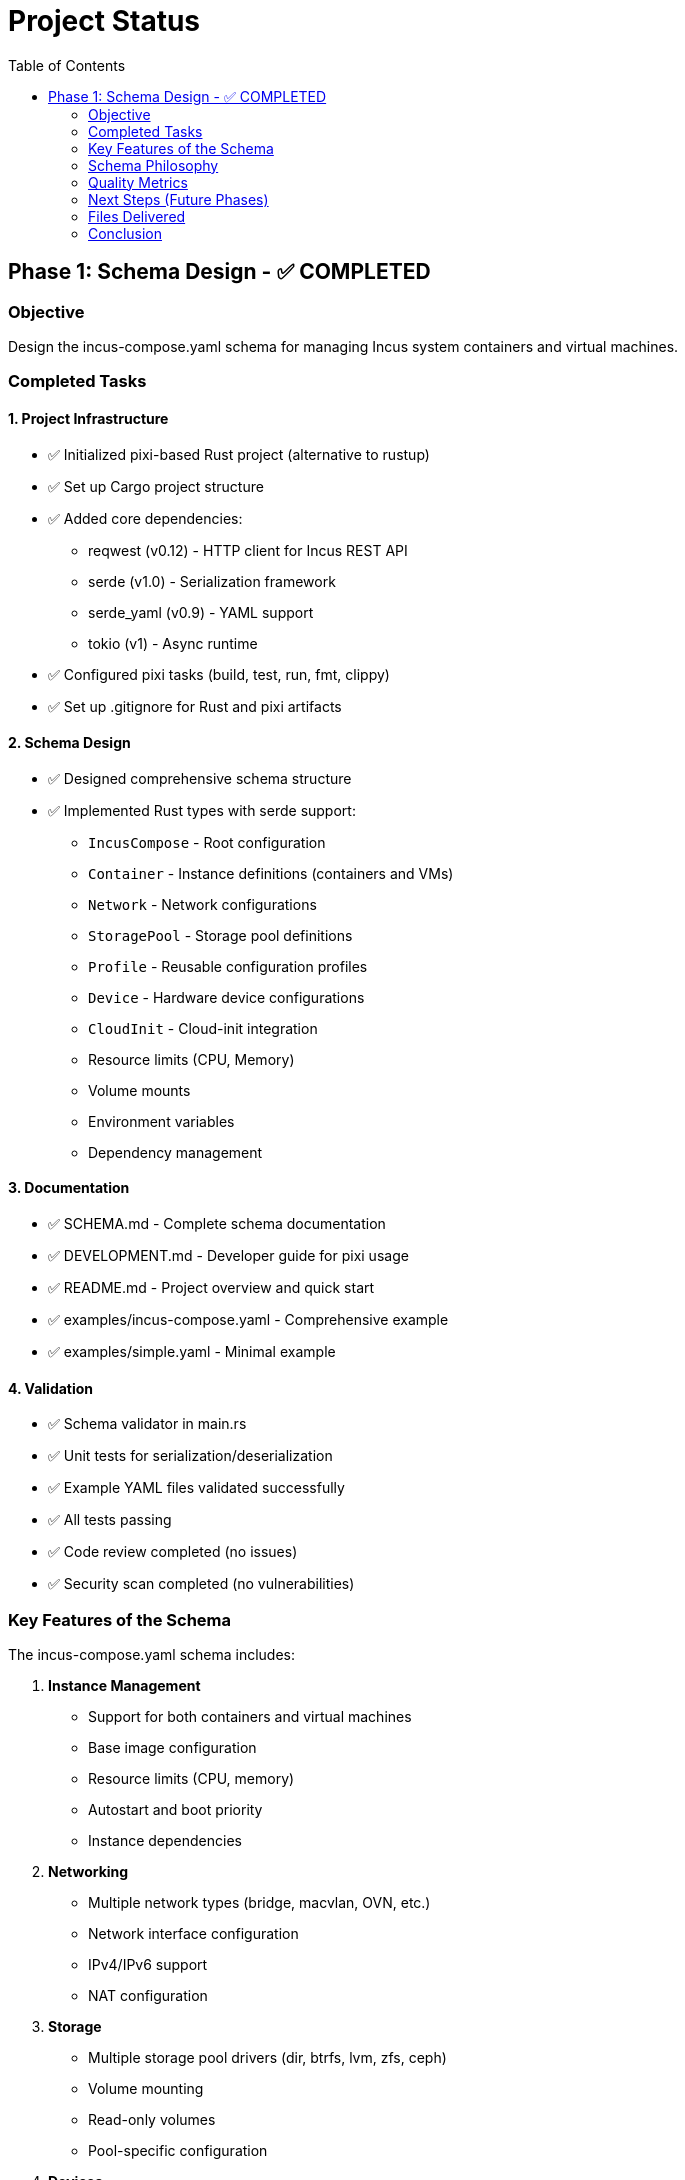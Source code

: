 = Project Status
:toc:

== Phase 1: Schema Design - ✅ COMPLETED

=== Objective

Design the incus-compose.yaml schema for managing Incus system containers and virtual machines.

=== Completed Tasks

==== 1. Project Infrastructure

* ✅ Initialized pixi-based Rust project (alternative to rustup)
* ✅ Set up Cargo project structure
* ✅ Added core dependencies:
  ** reqwest (v0.12) - HTTP client for Incus REST API
  ** serde (v1.0) - Serialization framework
  ** serde_yaml (v0.9) - YAML support
  ** tokio (v1) - Async runtime
* ✅ Configured pixi tasks (build, test, run, fmt, clippy)
* ✅ Set up .gitignore for Rust and pixi artifacts

==== 2. Schema Design

* ✅ Designed comprehensive schema structure
* ✅ Implemented Rust types with serde support:
  ** `IncusCompose` - Root configuration
  ** `Container` - Instance definitions (containers and VMs)
  ** `Network` - Network configurations
  ** `StoragePool` - Storage pool definitions
  ** `Profile` - Reusable configuration profiles
  ** `Device` - Hardware device configurations
  ** `CloudInit` - Cloud-init integration
  ** Resource limits (CPU, Memory)
  ** Volume mounts
  ** Environment variables
  ** Dependency management

==== 3. Documentation

* ✅ SCHEMA.md - Complete schema documentation
* ✅ DEVELOPMENT.md - Developer guide for pixi usage
* ✅ README.md - Project overview and quick start
* ✅ examples/incus-compose.yaml - Comprehensive example
* ✅ examples/simple.yaml - Minimal example

==== 4. Validation

* ✅ Schema validator in main.rs
* ✅ Unit tests for serialization/deserialization
* ✅ Example YAML files validated successfully
* ✅ All tests passing
* ✅ Code review completed (no issues)
* ✅ Security scan completed (no vulnerabilities)

=== Key Features of the Schema

The incus-compose.yaml schema includes:

. *Instance Management*
  * Support for both containers and virtual machines
  * Base image configuration
  * Resource limits (CPU, memory)
  * Autostart and boot priority
  * Instance dependencies

. *Networking*
  * Multiple network types (bridge, macvlan, OVN, etc.)
  * Network interface configuration
  * IPv4/IPv6 support
  * NAT configuration

. *Storage*
  * Multiple storage pool drivers (dir, btrfs, lvm, zfs, ceph)
  * Volume mounting
  * Read-only volumes
  * Pool-specific configuration

. *Devices*
  * Disk devices
  * Network interfaces (NIC)
  * Port proxies
  * GPU passthrough
  * USB device passthrough

. *Configuration*
  * Environment variables
  * Cloud-init integration
  * Profile system for reusable configs
  * Instance-specific configuration options

=== Schema Philosophy

Unlike docker-compose which focuses on application containers, incus-composer is designed for:

* *System Infrastructure*: Full system containers and VMs
* *Hardware Integration*: Direct hardware device passthrough
* *Network Flexibility*: Complex network topologies
* *Storage Management*: Multiple storage backends
* *Configuration Reuse*: Profile-based configuration

=== Quality Metrics

* ✅ Builds successfully
* ✅ All tests pass (2/2)
* ✅ No compiler warnings in release mode
* ✅ Example configurations validate successfully
* ✅ Code review: No issues
* ✅ Security scan: No vulnerabilities
* ✅ Documentation complete

=== Next Steps (Future Phases)

Phase 2 will include:

. Implement Incus REST API client using reqwest
. Create CLI interface with clap
. Implement container/VM lifecycle operations
. Network management operations
. Storage pool management operations
. Profile management
. Dependency resolution and startup ordering

=== Files Delivered

----
incus-composer/
├── src/
│   ├── main.rs          # Schema validator
│   └── schema.rs        # Schema type definitions
├── examples/
│   ├── incus-compose.yaml  # Comprehensive example
│   └── simple.yaml        # Minimal example
├── Cargo.toml           # Rust dependencies
├── Cargo.lock           # Locked dependency versions
├── pixi.toml            # Pixi project configuration
├── SCHEMA.md            # Complete schema documentation
├── DEVELOPMENT.md       # Developer guide
├── README.md            # Project overview
└── PROJECT_STATUS.md    # This file
----

=== Conclusion

Phase 1 (Schema Design) is *complete and ready for review*.
The schema provides a solid foundation for managing Incus infrastructure in a declarative way, similar to docker-compose but tailored for system containers and virtual machines.

